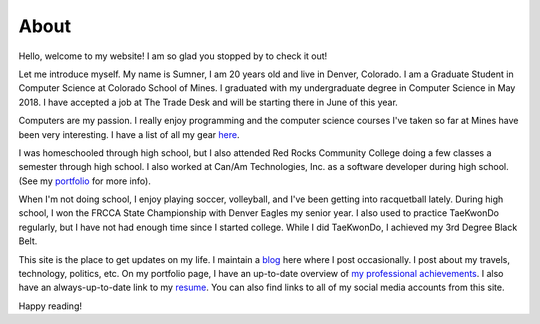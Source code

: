 About
=====

Hello, welcome to my website! I am so glad you stopped by to check it out!

Let me introduce myself. My name is Sumner, I am 20 years old and live in
Denver, Colorado. I am a Graduate Student in Computer Science at Colorado School
of Mines. I graduated with my undergraduate degree in Computer Science in May
2018. I have accepted a job at The Trade Desk and will be starting there in June
of this year.

Computers are my passion. I really enjoy programming and the computer science
courses I've taken so far at Mines have been very interesting. I have a list of
all my gear `here <gear_>`_.

I was homeschooled through high school, but I also attended Red Rocks Community
College doing a few classes a semester through high school. I also worked at
Can/Am Technologies, Inc. as a software developer during high school.  (See my
`portfolio`_ for more info).

When I'm not doing school, I enjoy playing soccer, volleyball, and I've been
getting into racquetball lately. During high school, I won the FRCCA State
Championship with Denver Eagles my senior year. I also used to practice
TaeKwonDo regularly, but I have not had enough time since I started college.
While I did TaeKwonDo, I achieved my 3rd Degree Black Belt.

This site is the place to get updates on my life. I maintain a `blog`_ here
where I post occasionally. I post about my travels, technology, politics, etc.
On my portfolio page, I have an up-to-date overview of `my professional
achievements <portfolio_>`_. I also have an always-up-to-date link to my
`resume`_. You can also find links to all of my social media accounts from this
site.

.. _blog: /
.. _portfolio: /pages/portfolio.html
.. _gear: /pages/gear.html
.. _resume: /static/resume.pdf

Happy reading!

